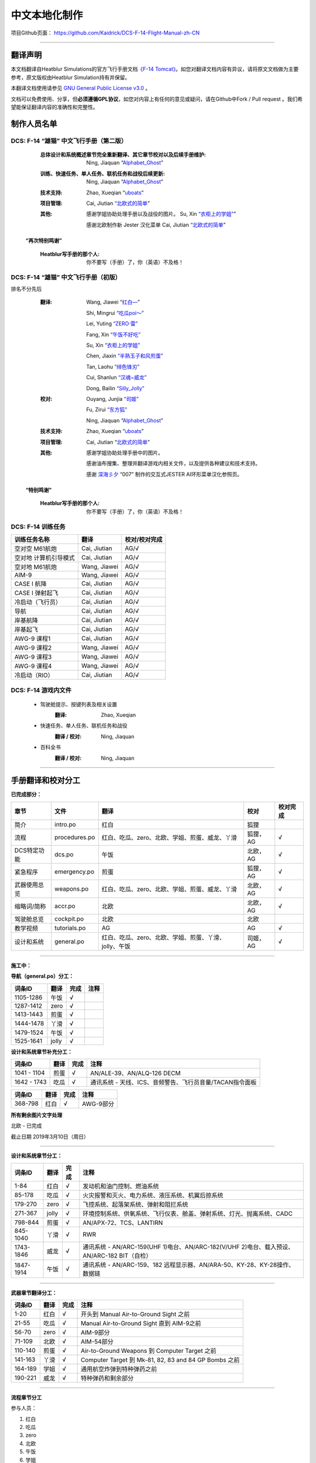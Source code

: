 中文本地化制作
################################


项目Github页面：
https://github.com/Kaidrick/DCS-F-14-Flight-Manual-zh-CN


---------------------------------------------

翻译声明
**********

本文档翻译自Heatblur Simulations的官方飞行手册文档\ `《F-14 Tomcat》 <http://www.heatblur.se/F-14Manual/>`_。如您对翻译文档内容有异议，请将原文文档做为主要参考，原文版权由Heatblur Simulation持有并保留。

本翻译文档使用请参见 `GNU General Public License v3.0 <https://github.com/Kaidrick/DCS-F-14-Flight-Manual-zh-CN/blob/master/LICENSE/>`_ 。

文档可以免费使用、分享，但\ **必须遵循GPL协议**\ ，如您对内容上有任何的意见或疑问，请在Github中Fork / Pull request 。我们希望能保证翻译内容的准确性和完整性。

.. raw:: html

	<br>

制作人员名单
**************

DCS: F-14 “雄猫” 中文飞行手册（第二版）
=========================================

	:总体设计和系统概述章节完全重新翻译、其它章节校对以及后续手册维护:
		Ning, Jiaquan   “`Alphabet_Ghost <https://space.bilibili.com/12508032>`_”
	
	:训练、快速任务、单人任务、联机任务和战役后续更新:
		Ning, Jiaquan   “`Alphabet_Ghost <https://space.bilibili.com/12508032>`_”
	
	:技术支持: 
		Zhao, Xueqian “`uboats <https://space.bilibili.com/9480213/>`_”


	:项目管理:
		Cai, Jiutian   `“北欧式的简单 <http://space.bilibili.com/829536>`_”

	:其他:
		感谢学姐协助处理手册以及战役的图片。
		Su, Xin   `“衣柜上的学姐” <https://space.bilibili.com/384159>`_”
		
		感谢北欧制作新 Jester 汉化菜单
		Cai, Jiutian   `“北欧式的简单 <https://space.bilibili.com/829536>`_”

  **“再次特别鸣谢”**

	:Heatblur写手册的那个人: 你不要写（手册）了，你（英语）不及格！

DCS: F-14 “雄猫” 中文飞行手册（初版）
=========================================

排名不分先后

	:翻译:
		Wang, Jiawei   “`红白— <https://space.bilibili.com/4712027/>`_” 
		
		Shi, Mingrui   `“吃瓜poi～” <https://space.bilibili.com/815921>`_
		
		Lei, Yuting   `“ZERO·雷”  <https://space.bilibili.com/4387430>`_
		
		Fang, Xin   `“午饭不好吃” <http://space.bilibili.com/5455765>`_
		
		Su, Xin   `“衣柜上的学姐” <https://space.bilibili.com/384159>`_
		
		Chen, Jiaxin   `“半熟玉子和风煎蛋” <http://space.bilibili.com/6785455>`_
		
		Tan, Laohu   `“绯色锋刃” <https://space.bilibili.com/3155639>`_
		
		Cui, Shanlun   `“汉魂~威龙” <http://space.bilibili.com/215189722>`_
		
		Dong, Bailin   `“Silly_Jolly” <http://space.bilibili.com/123604>`_

		

	:校对: 
		Ouyang, Junjia `“司姬” <https://space.bilibili.com/11260764>`_
		
		Fu, Zirui `“东方狐” <https://space.bilibili.com/9675>`_

		Ning, Jiaquan   “`Alphabet_Ghost <https://space.bilibili.com/12508032>`_”
		
	
	
	:技术支持: 
		Zhao, Xueqian “`uboats <https://space.bilibili.com/9480213/>`_”


	:项目管理:
		Cai, Jiutian   “`北欧式的简单 <https://space.bilibili.com/829536>`_”

	:其他:
		感谢学姐协助处理手册中的图片。
	
		感谢油布搜集、整理并翻译游戏内相关文件，以及提供各种建议和技术支持。
		
		感谢 `深海彡夕 <https://space.bilibili.com/85364498/video>`_ “007” 制作的交互式JESTER AI环形菜单汉化参照页。
	
	.. raw:: html

		<br>
			   

  **“特别鸣谢”**

	:Heatblur写手册的那个人: 你不要写（手册）了，你（英语）不及格！
	

.. raw:: html

	<br>
	<br>
	<br>
	
DCS: F-14 训练任务
=====================


=====================    =====================  =============
训练任务名称             翻译                   校对/校对完成
=====================    =====================  =============
空对空 M61航炮           Cai, Jiutian           AG/√
空对地 计算机引导模式    Cai, Jiutian           AG/√
空对地 M61航炮           Wang, Jiawei           AG/√
AIM-9                    Wang, Jiawei           AG/√
CASE I 航降              Cai, Jiutian           AG/√
CASE I 弹射起飞          Cai, Jiutian           AG/√
冷启动（飞行员）         Cai, Jiutian           AG/√
导航                     Cai, Jiutian           AG/√
岸基航降                 Cai, Jiutian           AG/√
岸基起飞                 Cai, Jiutian           AG/√
AWG-9 课程1              Cai, Jiutian           AG/√
AWG-9 课程2              Wang, Jiawei           AG/√
AWG-9 课程3              Wang, Jiawei           AG/√
AWG-9 课程4              Wang, Jiawei           AG/√
冷启动（RIO）            Cai, Jiutian           AG/√
=====================    =====================  =============
	


DCS: F-14 游戏内文件
=============================
	* 驾驶舱提示、按键列表及相关设置
		:翻译:
			Zhao, Xueqian
			
	* 快速任务、单人任务、联机任务和战役
		:翻译 / 校对:
			Ning, Jiaquan
			
	* 百科全书
		:翻译 / 校对:
			Ning, Jiaquan

			
-------------------------------------

手册翻译和校对分工
*******************

**已完成部分：**

==============    ================  =============================================================================   ==================   =======
章节               文件              翻译                                                                            校对                校对完成
==============    ================  =============================================================================   ==================   =======
简介               intro.po          红白                                                                            狐狸                
流程               procedures.po     红白、吃瓜、zero、北欧、学姐、煎蛋、威龙、丫滑                                  狐狸，AG            √     
DCS特定功能        dcs.po            午饭                                                                            北欧，AG            √    
紧急程序           emergency.po      煎蛋                                                                            狐狸，AG            √
武器使用总览       weapons.po        红白、吃瓜、zero、北欧、学姐、煎蛋、威龙、丫滑                                  北欧，AG            √
缩略词/简称        accr.po           北欧                                                                            北欧，AG            √
驾驶舱总览         cockpit.po        北欧                                                                            北欧
教学视频           tutorials.po      AG                                                                              AG                  √
设计和系统         general.po        红白、吃瓜、zero、北欧、学姐、煎蛋、丫滑、jolly、午饭                           司姬，AG            √  
==============    ================  =============================================================================   ==================   =======

-------------------------------------


**施工中：**


**导航（general.po）分工：**

==============    ======  ========  ============================================================
词条ID             翻译    完成      注释
==============    ======  ========  ============================================================
1105-1286          午饭    √
1287-1412          zero    √
1413-1443          煎蛋    √         
1444-1478          丫滑    √         
1479-1524          午饭    √         
1525-1641          jolly   √
==============    ======  ========  ============================================================



**设计和系统章节补充分工：**

==============    ======  ========  ============================================================
词条ID             翻译    完成      注释
==============    ======  ========  ============================================================
1041 - 1104        煎蛋    √         AN/ALE-39、AN/ALQ-126 DECM
1642 - 1743        吃瓜    √         通讯系统 - 天线、ICS、音频警告、飞行员音量/TACAN指令面板
==============    ======  ========  ============================================================


==============    ======  ========  ============================================================
词条ID             翻译    完成      注释
==============    ======  ========  ============================================================
368-798            红白    √         AWG-9部分
==============    ======  ========  ============================================================




**所有剩余图片文字处理**

北欧 - 已完成


截止日期 2019年3月10日（周日）


-------------------------------------


**设计和系统章节分工：**

==============    ======  ========  ============================================================
词条ID             翻译    完成      注释
==============    ======  ========  ============================================================
1-84               红白    √         发动机和油门控制、燃油系统
85-178             吃瓜    √         火灾报警和灭火、电力系统、液压系统、机翼后掠系统
179-270            zero    √         飞控系统、起落架系统、弹射和阻拦系统
271-367            jolly   √         环境控制系统、供氧系统、飞行仪表、舱盖、弹射系统、灯光、抛离系统、CADC
798-844            煎蛋    √         AN/APX-72、TCS、LANTIRN
845-1040           丫滑    √         RWR
1743-1846          威龙    √         通讯系统 - AN/ARC-159(UHF 1)电台、AN/ARC-182(V/UHF 2)电台、载入预设、AN/ARC-182 BIT（自检）
1847-1914          午饭    √         通讯系统 - AN/ARC-159、182 远程显示器、AN/ARA-50、KY-28、KY-28操作、数据链
==============    ======  ========  ============================================================



------------------------------------


**武器章节翻译分工：**

==============    ======  ========  ============================================================
词条ID             翻译    完成      注释
==============    ======  ========  ============================================================
1-20               红白    √         开头到 Manual Air-to-Ground Sight 之前
21-55              吃瓜    √         Manual Air-to-Ground Sight 直到 AIM-9之前
56-70              zero    √         AIM-9部分
71-109             北欧    √         AIM-54部分
110-140            煎蛋    √         Air-to-Ground Weapons 到 Computer Target 之前
141-163            丫滑    √         Computer Target 到 Mk-81, 82, 83 and 84 GP Bombs 之前
164-189            学姐    √         通用航空炸弹到特种弹药之前
190-221            威龙    √         特种弹药和剩余部分
==============    ======  ========  ============================================================


------------------------------------

**流程章节分工**

参与人员：

1. 红白
2. 吃瓜
3. zero
4. 北欧
5. 午饭
6. 学姐
7. 煎蛋
8. 汉魂~威龙
9. 丫滑

分工： 粗略每人50条

1. 开头到 ACM switch - OFF (guard down).
2. If wings are not in OV SWP: 结束
3. EMERG FLT HYD switch to AUTO(LOW),
4. YAW STAB OP and OUT.
5. After moving handle to 20° (full forward), engage spider detent.
6. U/VHF MODE selector - OFF.
7. This is done when pilot selects LTS test on MASTER TEST switch.
8. DATA LINK - As required.
9. 到结尾